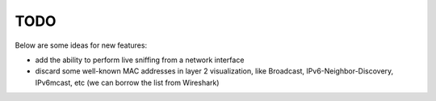 ====
TODO
====

Below are some ideas for new features:

- add the ability to perform live sniffing from a network interface
- discard some well-known MAC addresses in layer 2 visualization, like Broadcast, IPv6-Neighbor-Discovery, IPv6mcast, etc (we can borrow the list from Wireshark)
